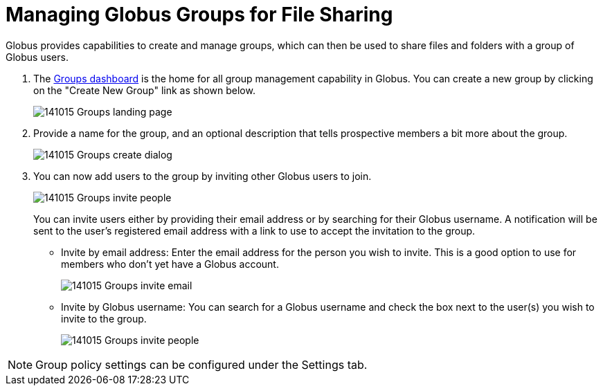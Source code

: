 = Managing Globus Groups for File Sharing
:numbered:

Globus provides capabilities to create and manage groups, which can then be used to share files and folders with a group of Globus users.

. The link:https://www.globus.org/Groups[Groups dashboard] is the home for all group management capability in Globus. You can create a new group by clicking on the "Create New Group" link as shown below.
+
[role="img-responsive center-block"]
image::images/141015_Groups_landing_page.png[]
. Provide a name for the group, and an optional description that tells prospective members a bit more about the group.
+
[role="img-responsive center-block"]
image::images/141015_Groups_create_dialog.png[]
. You can now add users to the group by inviting other Globus users to join.
+
[role="img-responsive center-block"]
image::images/141015_Groups_invite_people.png[]
+
You can invite users either by providing their email address or by searching for their Globus username. A notification will be sent to the user’s registered email address with a link to use to accept the invitation to the group.
+
- Invite by email address: Enter the email address for the person you wish to invite. This is a good option to use for members who don’t yet have a Globus account.
+
[role="img-responsive center-block"]
image::images/141015_Groups_invite_email.png[]
+
- Invite by Globus username: You can search for a Globus username and check the box next to the user(s) you wish to invite to the group.
+
[role="img-responsive center-block"]
image::images/141015_Groups_invite_people.png[]

NOTE: Group policy settings can be configured under the Settings tab.
